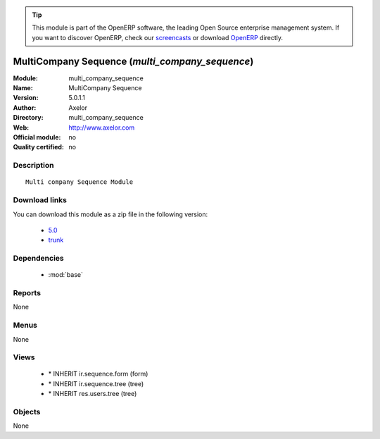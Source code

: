 
.. module:: multi_company_sequence
    :synopsis: MultiCompany Sequence 
    :noindex:
.. 

.. raw:: html

      <br />
    <link rel="stylesheet" href="../_static/hide_objects_in_sidebar.css" type="text/css" />

.. tip:: This module is part of the OpenERP software, the leading Open Source 
  enterprise management system. If you want to discover OpenERP, check our 
  `screencasts <http://openerp.tv>`_ or download 
  `OpenERP <http://openerp.com>`_ directly.

.. raw:: html

    <div class="js-kit-rating" title="" permalink="" standalone="yes" path="/multi_company_sequence"></div>
    <script src="http://js-kit.com/ratings.js"></script>

MultiCompany Sequence (*multi_company_sequence*)
================================================
:Module: multi_company_sequence
:Name: MultiCompany Sequence
:Version: 5.0.1.1
:Author: Axelor
:Directory: multi_company_sequence
:Web: http://www.axelor.com
:Official module: no
:Quality certified: no

Description
-----------

::

  Multi company Sequence Module

Download links
--------------

You can download this module as a zip file in the following version:

  * `5.0 <http://www.openerp.com/download/modules/5.0/multi_company_sequence.zip>`_
  * `trunk <http://www.openerp.com/download/modules/trunk/multi_company_sequence.zip>`_


Dependencies
------------

 * :mod:`base`

Reports
-------

None


Menus
-------


None


Views
-----

 * \* INHERIT ir.sequence.form (form)
 * \* INHERIT ir.sequence.tree (tree)
 * \* INHERIT res.users.tree (tree)


Objects
-------

None
